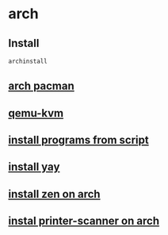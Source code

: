 * arch

** Install

#+begin_src sh
archinstall
#+end_src

** [[file:arch pacman.org][arch pacman]]
** [[file:qemu-kvm.org][qemu-kvm]]
** [[file:install programs from script.org][install programs from script]]
** [[file:install yay.org][install yay]]
** [[file:install zen on arch.org][install zen on arch]]
** [[file:instal printer-scanner on arch.org][instal printer-scanner on arch]]
